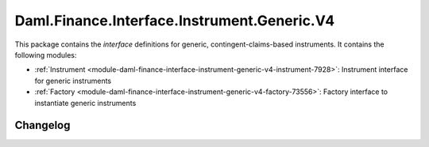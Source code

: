 .. Copyright (c) 2023 Digital Asset (Switzerland) GmbH and/or its affiliates. All rights reserved.
.. SPDX-License-Identifier: Apache-2.0

Daml.Finance.Interface.Instrument.Generic.V4
############################################

This package contains the *interface* definitions for generic, contingent-claims-based instruments.
It contains the following modules:

- :ref:`Instrument <module-daml-finance-interface-instrument-generic-v4-instrument-7928>`:
  Instrument interface for generic instruments
- :ref:`Factory <module-daml-finance-interface-instrument-generic-v4-factory-73556>`:
  Factory interface to instantiate generic instruments

Changelog
*********
